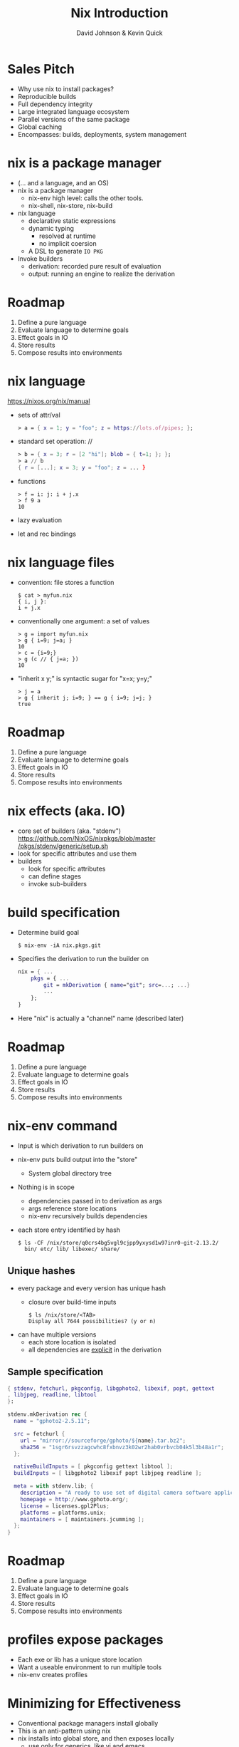 #+REVEAL_THEME: night
#+OPTIONS: toc:nil num:nil
#+TITLE: Nix Introduction
#+AUTHOR: David Johnson & Kevin Quick
* Sales Pitch
  * Why use nix to install packages?
  * Reproducible builds
  * Full dependency integrity
  * Large integrated language ecosystem
  * Parallel versions of the same package
  * Global caching
  * Encompasses: builds, deployments, system management
* nix is a package manager
  * (... and a language, and an OS)
  * nix is a package manager
    - nix-env high level: calls the other tools.
    - nix-shell, nix-store, nix-build
  * nix language
    - declarative static expressions
    - dynamic typing
      - resolved at runtime
      - no implicit coersion
    - A DSL to generate ~IO PKG~
  * Invoke builders
    - derivation: recorded pure result of evaluation
    - output: running an engine to realize the derivation
* Roadmap
  #+ATTR_REVEAL: :frag (highlight-green none none none none)
    1. Define a pure language
    2. Evaluate language to determine goals
    3. Effect goals in IO
    4. Store results
    5. Compose results into environments
* nix language
  https://nixos.org/nix/manual
  * sets of attr/val
    #+BEGIN_SRC nix
      > a = { x = 1; y = "foo"; z = https://lots.of/pipes; };
    #+END_SRC
  * standard set operation: //
    #+BEGIN_SRC nix
      > b = { x = 3; r = [2 "hi"]; blob = { t=1; }; };
      > a // b
      { r = [...]; x = 3; y = "foo"; z = ... }
    #+END_SRC
  * functions
    #+BEGIN_EXAMPLE
      > f = i: j: i + j.x
      > f 9 a
      10
    #+END_EXAMPLE
  * lazy evaluation
  * let and rec bindings
* nix language files
  * convention: file stores a function
    #+BEGIN_EXAMPLE
      $ cat > myfun.nix
      { i, j }:
      i + j.x
    #+END_EXAMPLE
  * conventionally one argument: a set of values
    #+BEGIN_EXAMPLE
      > g = import myfun.nix
      > g { i=9; j=a; }
      10
      > c = {i=9;}
      > g (c // { j=a; })
      10
    #+END_EXAMPLE
  * "inherit x y;" is syntactic sugar for "x=x; y=y;"
    #+BEGIN_EXAMPLE
      > j = a
      > g { inherit j; i=9; } == g { i=9; j=j; }
      true
    #+END_EXAMPLE
* Roadmap
#+ATTR_REVEAL: :frag (none highlight-green highlight-green none none)
    1. Define a pure language
    2. Evaluate language to determine goals
    3. Effect goals in IO
    4. Store results
    5. Compose results into environments
* nix effects (aka. IO)
  * core set of builders (aka. "stdenv")
    [[https://github.com/NixOS/nixpkgs/blob/master/pkgs/stdenv/generic/setup.sh][https://github.com/NixOS/nixpkgs/blob/master]]
    [[https://github.com/NixOS/nixpkgs/blob/master/pkgs/stdenv/generic/setup.sh][/pkgs/stdenv/generic/setup.sh]]
  * look for specific attributes and use them
  * builders
    * look for specific attributes
    * can define stages 
    * invoke sub-builders
* build specification
  * Determine build goal
    #+BEGIN_EXAMPLE
    $ nix-env -iA nix.pkgs.git
    #+END_EXAMPLE
  * Specifies the derivation to run the builder on
    #+BEGIN_SRC nix
    nix = { ...
        pkgs = { ...
            git = mkDerivation { name="git"; src=...; ...}
            ...
        };
    }
    #+END_SRC
  * Here "nix" is actually a "channel" name (described later)
* Roadmap
#+ATTR_REVEAL: :frag (none none none highlight-green none)
    1. Define a pure language
    2. Evaluate language to determine goals
    3. Effect goals in IO
    4. Store results
    5. Compose results into environments
* nix-env command
  * Input is which derivation to run builders on
  * nix-env puts build output into the "store"
    - System global directory tree
  * Nothing is in scope
    - dependencies passed in to derivation as args
    - args reference store locations
    - nix-env recursively builds dependencies
  * each store entry identified by hash
    #+BEGIN_EXAMPLE
      $ ls -CF /nix/store/q0crs4bg5vgl9cjpp9yxysd1w97inr0-git-2.13.2/
        bin/ etc/ lib/ libexec/ share/
    #+END_EXAMPLE
** Unique hashes
  * every package and every version has unique hash
    * closure over build-time inputs
      #+BEGIN_EXAMPLE
      $ ls /nix/store/<TAB>
      Display all 7644 possibilities? (y or n)
      #+END_EXAMPLE
  * can have multiple versions
    * each store location is isolated
    * all dependencies are _explicit_ in the derivation
** Sample specification
  #+BEGIN_SRC nix
{ stdenv, fetchurl, pkgconfig, libgphoto2, libexif, popt, gettext
, libjpeg, readline, libtool
}:

stdenv.mkDerivation rec {
  name = "gphoto2-2.5.11";

  src = fetchurl {
    url = "mirror://sourceforge/gphoto/${name}.tar.bz2";
    sha256 = "1sgr6rsvzzagcwhc8fxbnvz3k02wr2hab0vrbvcb04k5l3b48a1r";
  };

  nativeBuildInputs = [ pkgconfig gettext libtool ];
  buildInputs = [ libgphoto2 libexif popt libjpeg readline ];

  meta = with stdenv.lib; {
    description = "A ready to use set of digital camera software applications";
    homepage = http://www.gphoto.org/;
    license = licenses.gpl2Plus;
    platforms = platforms.unix;
    maintainers = [ maintainers.jcumming ];
  };
}
  #+END_SRC
* Roadmap
#+ATTR_REVEAL: :frag (none none none none highlight-green)
    1. Define a pure language
    2. Evaluate language to determine goals
    3. Effect goals in IO
    4. Store results
    5. Compose results into environments
* profiles expose packages
  * Each exe or lib has a unique store location
  * Want a useable environment to run multiple tools
  * nix-env creates profiles
    [[file:nix-user-environments.png]]
* Minimizing for Effectiveness
  * Conventional package managers install globally
  * This is an anti-pattern using nix
  * nix installs into global store, and then exposes locally
    - use only for generics, like vi and emacs
  * let projects specify the packages and versions needed
    - nix-build
      - local "~result~" symlink instead of profile
    - nix-shell
      - shell with build environment, but doesn't build current
        package
* nix pkgs
  * A large set of ready-made derivations
  * Each function is (ultimately) the mkDerivation
  * channels: tarball of packages
    * Updates of packages
      #+BEGIN_EXAMPLE
       $ nix-channel --update
      #+END_EXAMPLE
    * Stored in the store
    * Can rollback
    * Multiple channels
  * hydra
    * public package builder daemon
    * supplies binaries and bdiffs to nix-env
** Huge collection of files
    - https://github.com/nixos/nixpkgs
    - Jul 29, 2017:
      - 111685 commits
      - ~300/wk
      - 1290 contributors
* NixOS
  * Built on nix language
  * Adds "system" profile, containing kernel, boot image
  * Builder to update grub to use new boot image
  * Builder to write /etc configuration files from nix
  * Uses same profile symlinks
    * All kernels and boots available in the store
    * Rollback (or forward) is trivial (grub menu entries)
  * +Can+ Should use nixpkgs outside of NixOS
* Language ecosystems
  * Each language has its own "package" concept
  * Nix has tools/language elements to support different languages
  * Check online documentation for your language
* cabal2nix
  * Tool to builds a nix specification from a cabal file
  * hydra builds
    * cabal2nix run on LTS yaml file
    * Generates new packages specification
    * pkgs.haskellPackages.PKG  (11,257 pkgs)
      https://github.com/NixOS/nixpkgs/blob/master/pkgs/development/haskell-packages/hackage-packages.nix
    * hydra rebuilds from new package descriptions
    * For new packages or newer versions
      - use cabal2nix to generate a local file
  * Input sources:
     * local directory path
     * hackage via cabal://pkgname[-version]
     * web via http  (e.g. github)  (optional revision)
* INSTALLING a local haskell project
  * high-level config specifying new/missing components
    #+BEGIN_EXAMPLE
     $ nix-env -f myfile -iA haskellPackages.project_a
    #+END_EXAMPLE
  * copies source to store
    * assigns hash
    * builds from that source
    * maintains closure chain/reproducability
* DEVELOPING a local haskell project
  * nix-shell
  * instantiates the build environment
    (i.e. builds all dependencies)
  * does not build current target
  * normal "cabal build" process
  * dependencies just need a .nix specification
    * + don't need to be checked out to build locally
    * + built once
    * - full rebuild if changed, no partial rebuilds
* crucible/tanager
  * top level package config
  * bash script to run cabal2nix for localdirs or (if not present),
    github or hackage.
  * https://github.com/kquick/tanager-nix
  * Use Gabriel Gonzalez's excellent description:
    https://github.com/Gabriel439/haskell-nix
  * Also John Wiegley's work:
    https://github.com/jwiegley/nix-config
* REPL
  * REPL tool for language and inspection
    #+BEGIN_EXAMPLE
    $ nix-repl
    > :l <nixpkgs>
    > pkgs.git.m<TAB>
    pkgs.git.makeFlags pkgs.git.meta
    > pkgs.git.meta.description
    "Distributed version control system"
    #+END_EXAMPLE
* Miscellaneous
  * Local builds are not incremental
  * Attributes are specific but not versioned
    * When needed, a new version-specific attribute is created
  * Store can get big (that's called efficiency)
    #+BEGIN_EXAMPLE
    $ nix-env --delete-generations 19 20 17
    $ nix-env --delete-generations 30d
    $ nix-collect-garbage
    #+END_EXAMPLE
    - The GC roots are the profile versions.
    - Filesystem dirent refcnts determine when removeable.
  * Prefer nix-shell to nix-env
    - Keep your main environment minimal
* THE END
  * Nix language
    - https://nixos.org/nix/manual
  * Nix package specification (builders, attributes, language support,
    etc.)
    - https://nixos.org/nixpkgs/manual/
  * Nix package list
    - https://nixos.org/nixos/packages.html
  * NixOS
    - https://nixos.org
  * Nix declarative deployment (viz. Kubernetes)
    - https://nixos.org/nixops
